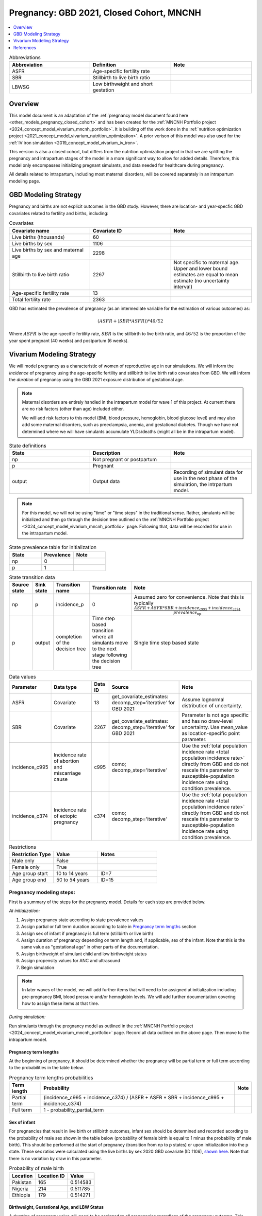 .. _other_models_pregnancy_closed_cohort_mncnh:

..
  Section title decorators for this document:

  ==============
  Document Title
  ==============

  Section Level 1 (#.0)
  ---------------------

  Section Level 2 (#.#)
  +++++++++++++++++++++

  Section Level 3 (#.#.#)
  ~~~~~~~~~~~~~~~~~~~~~~~

  Section Level 4
  ^^^^^^^^^^^^^^^

  Section Level 5
  '''''''''''''''

  The depth of each section level is determined by the order in which each
  decorator is encountered below. If you need an even deeper section level, just
  choose a new decorator symbol from the list here:
  https://docutils.sourceforge.io/docs/ref/rst/restructuredtext.html#sections
  And then add it to the list of decorators above.

=========================================
Pregnancy: GBD 2021, Closed Cohort, MNCNH
=========================================

.. contents::
   :local:
   :depth: 1

.. list-table:: Abbreviations
  :widths: 15 15 15
  :header-rows: 1

  * - Abbreviation
    - Definition
    - Note
  * - ASFR
    - Age-specific fertility rate
    - 
  * - SBR
    - Stillbirth to live birth ratio
    - 
  * - LBWSG
    - Low birthweight and short gestation
    - 

Overview
-------------

This model document is an adaptation of the :ref:`pregnancy model document found here <other_models_pregnancy_closed_cohort>` and has been created for the :ref:`MNCNH Portfolio project <2024_concept_model_vivarium_mncnh_portfolio>`. It is building off the work done in the :ref:`nutrition optimization project <2021_concept_model_vivarium_nutrition_optimization>`. A prior verison of this model was also used for the :ref:`IV iron simulation <2019_concept_model_vivarium_iv_iron>`. 

This version is also a closed cohort, but differs from the nutrition optimization project in that we are splitting the pregnancy and intrapartum stages of the model in a more significant way to allow for added details. Therefore, this model only encompasses initializing pregnant simulants, and data needed for healthcare during pregnancy. 

All details related to intrapartum, including most maternal disorders, will be covered separately in an intrapartum modeling page. 

GBD Modeling Strategy
----------------------

Pregnancy and births are not explicit outcomes in the GBD study. However, there are location- and year-specfic GBD covariates related to fertility and births, including:

.. list-table:: Covariates
  :widths: 15 15 15
  :header-rows: 1

  * - Covariate name
    - Covariate ID
    - Note
  * - Live births (thousands)
    - 60
    - 
  * - Live births by sex
    - 1106
    - 
  * - Live births by sex and maternal age
    - 2298
    - 
  * - Stillbirth to live birth ratio
    - 2267
    - Not specific to maternal age. Upper and lower bound estimates are equal to mean estimate (no uncertainty interval)
  * - Age-specific fertility rate
    - 13
    - 
  * - Total fertility rate
    - 2363
    - 

GBD has estimated the prevalence of pregnancy (as an intermediate variable for the estimation of various outcomes) as:

.. math::

   (ASFR + (SBR * ASFR)) * 46/52

Where :math:`ASFR` is the age-specific fertility rate, :math:`SBR` is the stillbirth to live birth ratio, and :math:`46/52` is the proportion of the year spent pregnant (40 weeks) and postpartum (6 weeks).

.. todo::

   Determine the threshold of gestational age at which a loss of pregnancy is classified as a stillbirth rather than miscarriage for the GBD covariate. Standard thresholds are 20 or 24 weeks.

Vivarium Modeling Strategy
----------------------------

We will model pregnancy as a characteristic of women of reproductive age in our simulations. We will inform the *incidence* of pregnancy using the age-specific fertility and stillbirth to live birth ratio covariates from GBD. We will inform the *duration* of pregnancy using the GBD 2021 exposure distribution of gestational age.

.. image:: diagram.svg

.. note::

  Maternal disorders are entirely handled in the intrapartum model for wave 1 of this project. At current there are no risk factors (other than age) included either. 

  We will add risk factors to this model (BMI, blood pressure, hemoglobin, blood glucose level) and may also add some maternal disorders, such as preeclampsia, anemia, and gestational diabetes. Though we have not determined where we will have simulants accumulate YLDs/deaths (might all be in the intrapartum model). 

.. list-table:: State definitions
  :widths: 15 15 15
  :header-rows: 1

  * - State
    - Description
    - Note
  * - np
    - Not pregnant or postpartum
    - 
  * - p
    - Pregnant
    - 
  * - output
    - Output data 
    - Recording of simulant data for use in the next phase of the simulation, the intrpartum model.

.. note::

  For this model, we will not be using "time" or "time steps" in the traditional sense. Rather, simulants will be initialized and then go through the decision tree outlined on the :ref:`MNCNH Portfolio project <2024_concept_model_vivarium_mncnh_portfolio>` page. Following that, data will be recorded for use in the intrapartum model. 

.. list-table:: State prevalence table for initialization
  :widths: 15 15 15
  :header-rows: 1

  * - State
    - Prevalence
    - Note
  * - np
    - 0
    - 
  * - p
    - 1
    - 

.. list-table:: State transition data
  :header-rows: 1

  * - Source state
    - Sink state  
    - Transition name
    - Transition rate
    - Note
  * - np
    - p
    - incidence_p
    - 0
    - Assumed zero for convenience. Note that this is typically :math:`\frac{ASFR + ASFR * SBR + incidence_\text{c995} + incidence_\text{c374}}{prevalence_\text{np}}`
  * - p
    - output
    - completion of the decision tree
    - Time step based transition where all simulants move to the next stage following the decision tree
    - Single time step based state 

.. list-table:: Data values
  :header-rows: 1

  * - Parameter
    - Data type  
    - Data ID
    - Source
    - Note
  * - ASFR
    - Covariate
    - 13
    - get_covariate_estimates: decomp_step='iterative' for GBD 2021
    - Assume lognormal distribution of uncertainty.
  * - SBR
    - Covariate
    - 2267
    - get_covariate_estimates: decomp_step='iterative' for GBD 2021
    - Parameter is not age specific and has no draw-level uncertainty. Use mean_value as location-specific point parameter.
  * - incidence_c995
    - Incidence rate of abortion and miscarriage cause
    - c995
    - como; decomp_step='iterative'
    -  Use the :ref:`total population incidence rate <total population incidence rate>` directly from GBD and do not rescale this parameter to susceptible-population incidence rate using condition prevalence. 
  * - incidence_c374
    - Incidence rate of ectopic pregnancy
    - c374
    - como; decomp_step='iterative'
    -  Use the :ref:`total population incidence rate <total population incidence rate>` directly from GBD and do not rescale this parameter to susceptible-population incidence rate using condition prevalence. 

.. list-table:: Restrictions
   :widths: 15 15 20
   :header-rows: 1

   * - Restriction Type
     - Value
     - Notes
   * - Male only
     - False
     -
   * - Female only
     - True
     -
   * - Age group start
     - 10 to 14 years
     - ID=7
   * - Age group end
     - 50 to 54 years
     - ID=15


Pregnancy modeling steps:
+++++++++++++++++++++++++

First is a summary of the steps for the pregnancy model. 
Details for each step are provided below.

*At initialization:*

#. Assign pregnancy state according to state prevalence values
#. Assign partial or full term duration according to table in `Pregnancy term lengths`_ section
#. Assign sex of infant if pregnancy is full term (stillbirth or live birth)
#. Assign duration of pregnancy depending on term length and, if applicable, sex of the infant. Note that this is the same value as "gestational age" in other parts of the documentation.
#. Assign birthweight of simulant child and low birthweight status
#. Assign propensity values for ANC and ultrasound 
#. Begin simulation


.. note::

  In later waves of the model, we will add further items that will need to be assigned at initialization including pre-pregnancy BMI, blood pressure and/or hemoglobin levels. We will add further documentation covering how to assign these items at that time. 

.. todo::

   Add information on assigning ANC and intervention propensities, if correlation is included, etc. 


*During simulation:*

Run simulants through the pregnancy model as outlined in the :ref:`MNCNH Portfolio project <2024_concept_model_vivarium_mncnh_portfolio>` page. Record all data outlined on the above page. Then move to the intrapartum model. 

Pregnancy term lengths
~~~~~~~~~~~~~~~~~~~~~~~

At the beginning of pregnancy, it should be determined whether the pregnancy will be partial term or full term according to the probabilities in the table below.

.. list-table:: Pregnancy term lengths probabilities
  :header-rows: 1

  * - Term length
    - Probability
    - Note
  * - Partial term
    - (incidence_c995 + incidence_c374) / (ASFR + ASFR * SBR + incidence_c995 + incidence_c374)
    - 
  * - Full term
    - 1 - probability_partial_term
    - 

Sex of infant
~~~~~~~~~~~~~~~

For pregnancies that result in live birth or stillbirth outcomes, infant sex should be determined and recorded acording to the probability of male sex shown in the table below (probability of female birth is equal to 1 minus the probability of male birth). This should be performed at the start of pregnancy (transition from np to p states) or upon initialization into the p state. These sex ratios were calculated using the live births by sex 2020 GBD covariate (ID 1106), `shown here <https://github.com/ihmeuw/vivarium_research_nutrition_optimization/blob/data_prep/data_prep/Live%20births%20by%20sex.ipynb>`_. Note that there is no variation by draw in this parameter. 

.. _sex_ratio_table_mncnh:

.. list-table:: Probability of male birth
    :header-rows: 1

    *   - Location
        - Location ID
        - Value
    *   - Pakistan 
        - 165
        - 0.514583
    *   - Nigeria
        - 214
        - 0.511785 
    *   - Ethiopia
        - 179
        - 0.514271  

Birthweight, Gestational Age, and LBW Status
~~~~~~~~~~~~~~~~~~~~~~~~~~~~~~~~~~~~~~~~~~~~

A duration of pregnancy value will need to be assigned to all pregnancies regardless of the pregnancy outcome. This value will inform the duration that the simulant remains in the pregnancy state prior to transitioning to the postpartum state.

For partial term pregnancies (that result in abortion/miscarriage/ectopic pregnancy), assign a duration of pregnancy sampled from a uniform distribution beween 6 and 24 weeks (individual heterogeneity with no parameter uncertainty). For these simulants, the birthweight can be assigned as N/A since they will not be going through the intrapartum model.

.. todo::

   As we figure out YLDs and how they will relate to pregnancy duration, assess if the uniform distribution is a significant limitation and how it might be improved if needed. 


For full term pregnancies (that result in live births or stillbirths), a LBWSG exposure value will be assigned that will include both the gestational age and birthweight of the simulant child. For wave 1 of this project, the LBWSG can be assigned using information outlined in the :ref:`LBWSG exposure page <2019_risk_exposure_lbwsg>`. Exposures should be specific to the sex of the infant for a given pregnancy (discussed in the above section). Based on the assigned category, a gestational age and birthweight can be recorded separately.

Based on the LBWSG category, the simulant will also be categorized as either low birth weight or not low birth weight. Low birth weight is defined as less than 2500 grams.

.. note::

  In later waves of the model, we will make this process more complex by including correlation with other maternal characteristics, similar to what is outlined in the :ref:`risk correlation document between maternal BMI, maternal hemoglobin, and infant LBWSG exposure <2019_risk_correlation_maternal_bmi_hgb_birthweight>`. 

  Additionally, the LBWSG exposure distribution may be modified by :ref:`antenatal supplementation intervention coverage <maternal_supplementation_intervention>` in later waves of the project. 

Pregnancy outcomes
~~~~~~~~~~~~~~~~~~

During the intrapartum phase of the model, the pregnancy outcome must be
determined for each pregnancy as either 1) live birth, 2) stillbirth, or
3) partial term (ectopic pregnancy, abortion/miscarriage). The
probability of each pregnancy outcome conditional on pregnancy term
length is defined in the table below.

.. list-table:: Pregnancy outcome probabilities conditional on pregnancy term length
  :header-rows: 1

  * - Pregnancy term length
    - Outcome
    - Conditional probability
    - Note
  * - Partial term
    - Live birth
    - 0
    -
  * - Partial term
    - Stillbirth
    - 0
    -
  * - Partial term
    - Partial term (abortion, miscarriage, ectopic pregnancy)
    - 1
    -
  * - Full term
    - Live birth
    - ASFR / (ASFR + ASFR * SBR)
    - The probability of a livebirth outcome is modified by the
      :ref:`antenatal supplementation intervention
      <maternal_supplementation_intervention>` and by the obstructed
      labor cause and C-section intervention.
  * - Full term
    - Stillbirth
    - (ASFR * SBR) / (ASFR + ASFR * SBR)
    - The probability of a stillbirth outcome is modified by the
      :ref:`antenatal supplementation intervention
      <maternal_supplementation_intervention>` and by the obstructed
      labor cause and C-section intervention.
  * - Full term
    - Partial term (abortion, miscarriage, ectopic pregnancy)
    - 0
    -

.. note::

  The current modeling strategy is dependent on our assumption that live births and stillbirths have the same duration. There is ongoing work at IHME to estimate gestational age at birth distributions among stillbirths. 

Assumptions and limitations
++++++++++++++++++++++++++++

- We assume that the gestational age distribution of stillbirths is equal to the gestational age distribution of live births. This is a limitation of our analysis given the lack of data on the distribution of gestational ages for which these outcomes occur. Given that the gestation for these outcomes is likely shorter than gestation for live births on average, we are likely overestimating the average duration of pregnancy for outcomes other than live births.
- We assume that all abortions, miscarriages and ectopic pregnancies occur uniformly between six and 24 weeks gestatation. Six weeks was chosen as a reasonable earliest possible time of pregnancy detection (prior to which miscarriages would be undiagnosed) and 24 weeks was chosen as the threshold between miscarriage and stillbirth. 
- We assume that abortions that occur after 24 weeks are not considered stillbirths for estimation of the stillbirth to livebirth ratio. We may overestimate the incidence rate of pregnancy due to this assumption.
- We are limited in the assumption that the stillbirth to livebirth ratio does not vary by maternal age and does not incorporate an uncertainty distribution.
- We do not distiguish between intended and unintended pregnancies.
- We do not consider the impact of birth interval timing or family size in our model of pregnancy.
- We do not consider the impact of singleton versus non-singleton pregnancies.

Verification and validation criteria
++++++++++++++++++++++++++++++++++++++

The following should validate:

- Match distribution of LBWSG 
- Rates of each birth outcomes

References
-----------

